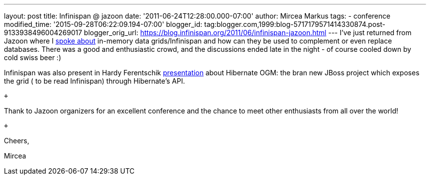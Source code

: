 ---
layout: post
title: Infinispan @ jazoon
date: '2011-06-24T12:28:00.000-07:00'
author: Mircea Markus
tags:
- conference
modified_time: '2015-09-28T06:22:09.194-07:00'
blogger_id: tag:blogger.com,1999:blog-5717179571414330874.post-9133938496004269017
blogger_orig_url: https://blog.infinispan.org/2011/06/infinispan-jazoon.html
---
I've just returned from Jazoon where I
http://jazoon.com/Conference/Wednesday-22-June/Mircea-Markus[spoke
about] in-memory data grids/Infinispan and how can they be used to
complement or even replace databases. There was a good and enthusiastic
crowd, and the discussions ended late in the night - of course cooled
down by cold swiss beer :)

Infinispan was also present in Hardy Ferentschik
http://jazoon.com/Conference/Wednesday-22-June/Hardy-Ferentschik[presentation]
about Hibernate OGM: the bran new JBoss project which exposes the grid (
to be read Infinispan) through Hibernate's API.

 +

Thank to Jazoon organizers for an excellent conference and the chance to
meet other enthusiasts from all over the world!

 +

Cheers,

Mircea
